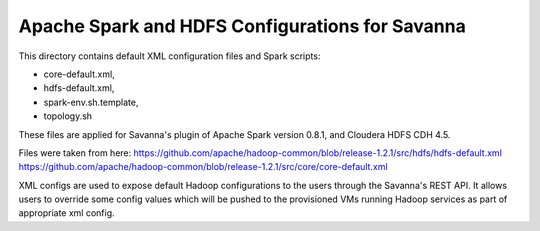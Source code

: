 Apache Spark and HDFS Configurations for Savanna
================================================

This directory contains default XML configuration files and Spark scripts:

* core-default.xml,
* hdfs-default.xml,
* spark-env.sh.template,
* topology.sh

These files are applied for Savanna's plugin of Apache Spark version 0.8.1,
and Cloudera HDFS CDH 4.5.

Files were taken from here:
https://github.com/apache/hadoop-common/blob/release-1.2.1/src/hdfs/hdfs-default.xml
https://github.com/apache/hadoop-common/blob/release-1.2.1/src/core/core-default.xml

XML configs are used to expose default Hadoop configurations to the users through
the Savanna's REST API. It allows users to override some config values which will
be pushed to the provisioned VMs running Hadoop services as part of appropriate
xml config.
